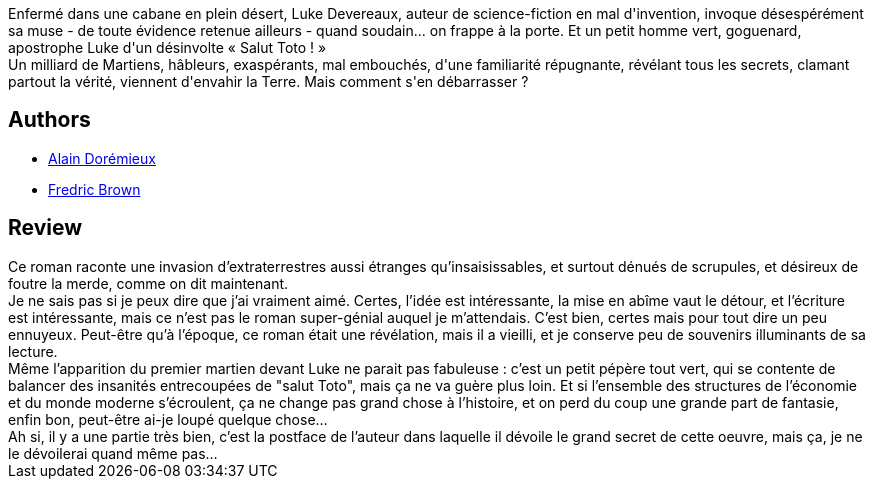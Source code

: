 :jbake-type: post
:jbake-status: published
:jbake-title: Martiens, go home !
:jbake-tags:  consomation, extra-terrestres, fin-du-monde, rayon-imaginaire,_année_2002,_mois_août,_note_2,anticipation,read
:jbake-date: 2002-08-22
:jbake-depth: ../../
:jbake-uri: goodreads/books/9782070415625.adoc
:jbake-bigImage: https://i.gr-assets.com/images/S/compressed.photo.goodreads.com/books/1344347490l/122385._SY160_.jpg
:jbake-smallImage: https://i.gr-assets.com/images/S/compressed.photo.goodreads.com/books/1344347490l/122385._SY75_.jpg
:jbake-source: https://www.goodreads.com/book/show/122385
:jbake-style: goodreads goodreads-book

++++
<div class="book-description">
Enfermé dans une cabane en plein désert, Luke Devereaux, auteur de science-fiction en mal d'invention, invoque désespérément sa muse - de toute évidence retenue ailleurs - quand soudain... on frappe à la porte. Et un petit homme vert, goguenard, apostrophe Luke d'un désinvolte « Salut Toto ! »<br />Un milliard de Martiens, hâbleurs, exaspérants, mal embouchés, d'une familiarité répugnante, révélant tous les secrets, clamant partout la vérité, viennent d'envahir la Terre. Mais comment s'en débarrasser ?
</div>
++++


## Authors
* link:../authors/441253.html[Alain Dorémieux]
* link:../authors/51503.html[Fredric Brown]



## Review

++++
Ce roman raconte une invasion d’extraterrestres aussi étranges qu’insaisissables, et surtout dénués de scrupules, et désireux de foutre la merde, comme on dit maintenant. <br/>Je ne sais pas si je peux dire que j’ai vraiment aimé. Certes, l’idée est intéressante, la mise en abîme vaut le détour, et l’écriture est intéressante, mais ce n’est pas le roman super-génial auquel je m’attendais. C’est bien, certes mais pour tout dire un peu ennuyeux. Peut-être qu’à l’époque, ce roman était une révélation, mais il a vieilli, et je conserve peu de souvenirs illuminants de sa lecture. <br/>Même l’apparition du premier martien devant Luke ne parait pas fabuleuse : c’est un petit pépère tout vert, qui se contente de balancer des insanités entrecoupées de "salut Toto", mais ça ne va guère plus loin. Et si l’ensemble des structures de l’économie et du monde moderne s’écroulent, ça ne change pas grand chose à l’histoire, et on perd du coup une grande part de fantasie, enfin bon, peut-être ai-je loupé quelque chose… <br/>Ah si, il y a une partie très bien, c’est la postface de l’auteur dans laquelle il dévoile le grand secret de cette oeuvre, mais ça, je ne le dévoilerai quand même pas…
++++